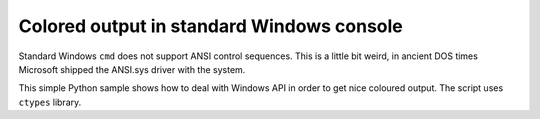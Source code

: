 ======================================================================
             Colored output in standard Windows console
======================================================================

Standard Windows ``cmd`` does not support ANSI control sequences. This is
a little bit weird, in ancient DOS times Microsoft shipped the ANSI.sys
driver with the system.

This simple Python sample shows how to deal with Windows API in order
to get nice coloured output. The script uses ``ctypes`` library.
